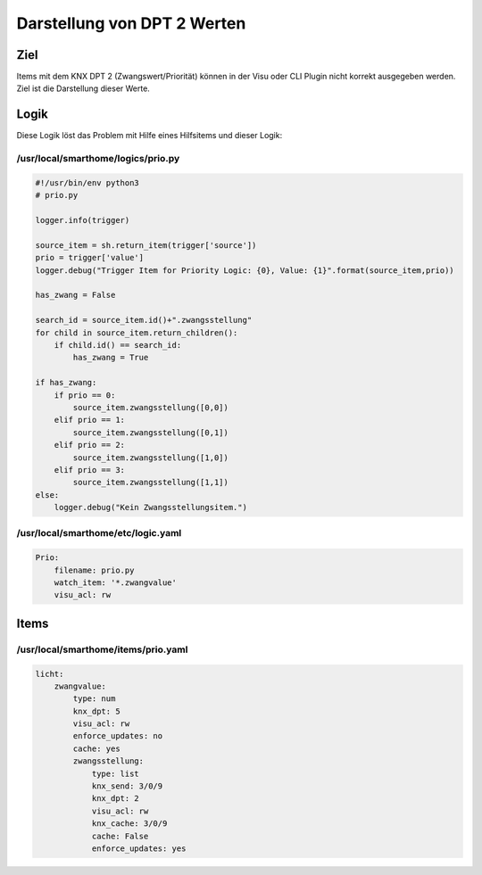 Darstellung von DPT 2 Werten
============================

Ziel
----

Items mit dem KNX DPT 2 (Zwangswert/Priorität) können in der Visu oder
CLI Plugin nicht korrekt ausgegeben werden. Ziel ist die Darstellung
dieser Werte.

Logik
-----

Diese Logik löst das Problem mit Hilfe eines Hilfsitems und dieser
Logik:

/usr/local/smarthome/logics/prio.py
^^^^^^^^^^^^^^^^^^^^^^^^^^^^^^^^^^^^^^

.. code-block:: python

   #!/usr/bin/env python3
   # prio.py

   logger.info(trigger)

   source_item = sh.return_item(trigger['source'])
   prio = trigger['value']
   logger.debug("Trigger Item for Priority Logic: {0}, Value: {1}".format(source_item,prio))

   has_zwang = False

   search_id = source_item.id()+".zwangsstellung"
   for child in source_item.return_children():
       if child.id() == search_id:
           has_zwang = True

   if has_zwang:
       if prio == 0:
           source_item.zwangsstellung([0,0]) 
       elif prio == 1:
           source_item.zwangsstellung([0,1])
       elif prio == 2:
           source_item.zwangsstellung([1,0])
       elif prio == 3:
           source_item.zwangsstellung([1,1])
   else:
       logger.debug("Kein Zwangsstellungsitem.")


/usr/local/smarthome/etc/logic.yaml
^^^^^^^^^^^^^^^^^^^^^^^^^^^^^^^^^^^

.. code-block:: yaml

   Prio:
       filename: prio.py
       watch_item: '*.zwangvalue'
       visu_acl: rw


Items
-----

/usr/local/smarthome/items/prio.yaml
^^^^^^^^^^^^^^^^^^^^^^^^^^^^^^^^^^^^

.. code-block:: yaml

       licht:
           zwangvalue:
               type: num
               knx_dpt: 5
               visu_acl: rw
               enforce_updates: no
               cache: yes
               zwangsstellung:
                   type: list
                   knx_send: 3/0/9
                   knx_dpt: 2
                   visu_acl: rw
                   knx_cache: 3/0/9
                   cache: False
                   enforce_updates: yes

